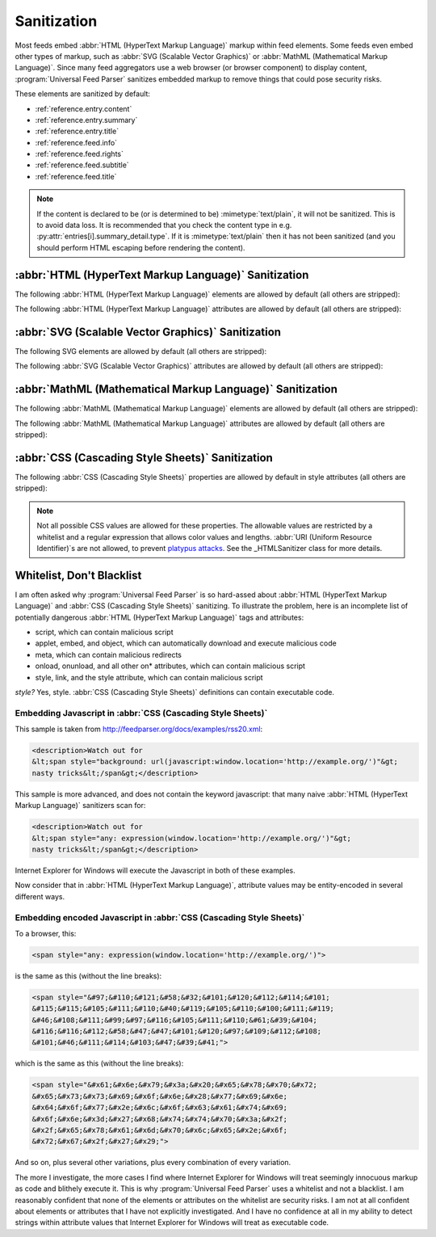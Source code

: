 .. _advanced.sanitization:

Sanitization
============

Most feeds embed :abbr:`HTML (HyperText Markup Language)` markup within feed
elements.  Some feeds even embed other types of markup, such as :abbr:`SVG
(Scalable Vector Graphics)` or :abbr:`MathML (Mathematical Markup Language)`.
Since many feed aggregators use a web browser (or browser component) to display
content, :program:`Universal Feed Parser` sanitizes embedded markup to remove
things that could pose security risks.

These elements are sanitized by default:

* :ref:`reference.entry.content`
* :ref:`reference.entry.summary`
* :ref:`reference.entry.title`
* :ref:`reference.feed.info`
* :ref:`reference.feed.rights`
* :ref:`reference.feed.subtitle`
* :ref:`reference.feed.title`


.. note::

    If the content is declared to be (or is determined to be)
    :mimetype:`text/plain`, it will not be sanitized. This is to avoid data loss.
    It is recommended that you check the content type in e.g.
    :py:attr:`entries[i].summary_detail.type`. If it is :mimetype:`text/plain` then
    it has not been sanitized (and you should perform HTML escaping before
    rendering the content).


.. _advanced.sanitization.html:

:abbr:`HTML (HyperText Markup Language)` Sanitization
-----------------------------------------------------

The following :abbr:`HTML (HyperText Markup Language)` elements are allowed by
default (all others are stripped):

.. hlist::
   :columns: 3

   * a
   * abbr
   * acronym
   * address
   * area
   * article
   * aside
   * audio
   * b
   * big
   * blockquote
   * br
   * button
   * canvas
   * caption
   * center
   * cite
   * code
   * col
   * colgroup
   * command
   * datagrid
   * datalist
   * dd
   * del
   * details
   * dfn
   * dialog
   * dir
   * div
   * dl
   * dt
   * em
   * event-source
   * fieldset
   * figure
   * font
   * footer
   * form
   * h1
   * h2
   * h3
   * h4
   * h5
   * h6
   * header
   * hr
   * i
   * img
   * input
   * ins
   * kbd
   * keygen
   * label
   * legend
   * li
   * m
   * map
   * menu
   * meter
   * multicol
   * nav
   * nextid
   * noscript
   * ol
   * optgroup
   * option
   * output
   * p
   * pre
   * progress
   * q
   * s
   * samp
   * section
   * select
   * small
   * sound
   * source
   * spacer
   * span
   * strike
   * strong
   * sub
   * sup
   * table
   * tbody
   * td
   * textarea
   * tfoot
   * th
   * thead
   * time
   * tr
   * tt
   * u
   * ul
   * var
   * video


The following :abbr:`HTML (HyperText Markup Language)` attributes are allowed
by default (all others are stripped):

.. hlist::
   :columns: 3

   * abbr
   * accept
   * accept-charset
   * accesskey
   * action
   * align
   * alt
   * autocomplete
   * autofocus
   * autoplay
   * axis
   * background
   * balance
   * bgcolor
   * bgproperties
   * border
   * bordercolor
   * bordercolordark
   * bordercolorlight
   * bottompadding
   * cellpadding
   * cellspacing
   * ch
   * challenge
   * char
   * charoff
   * charset
   * checked
   * choff
   * cite
   * class
   * clear
   * color
   * cols
   * colspan
   * compact
   * contenteditable
   * coords
   * data
   * datafld
   * datapagesize
   * datasrc
   * datetime
   * default
   * delay
   * dir
   * disabled
   * draggable
   * dynsrc
   * enctype
   * end
   * face
   * for
   * form
   * frame
   * galleryimg
   * gutter
   * headers
   * height
   * hidden
   * hidefocus
   * high
   * href
   * hreflang
   * hspace
   * icon
   * id
   * inputmode
   * ismap
   * keytype
   * label
   * lang
   * leftspacing
   * list
   * longdesc
   * loop
   * loopcount
   * loopend
   * loopstart
   * low
   * lowsrc
   * max
   * maxlength
   * media
   * method
   * min
   * multiple
   * name
   * nohref
   * noshade
   * nowrap
   * open
   * optimum
   * pattern
   * ping
   * point-size
   * poster
   * pqg
   * preload
   * prompt
   * radiogroup
   * readonly
   * rel
   * repeat-max
   * repeat-min
   * replace
   * required
   * rev
   * rightspacing
   * rows
   * rowspan
   * rules
   * scope
   * selected
   * shape
   * size
   * span
   * src
   * start
   * step
   * summary
   * suppress
   * tabindex
   * target
   * template
   * title
   * toppadding
   * type
   * unselectable
   * urn
   * usemap
   * valign
   * value
   * variable
   * volume
   * vrml
   * vspace
   * width
   * wrap
   * xml:lang


.. _advanced.sanitization.svg:

:abbr:`SVG (Scalable Vector Graphics)` Sanitization
---------------------------------------------------

The following SVG elements are allowed by default (all others are stripped):

.. hlist::
   :columns: 3

   * a
   * animate
   * animateColor
   * animateMotion
   * animateTransform
   * circle
   * defs
   * desc
   * ellipse
   * font-face
   * font-face-name
   * font-face-src
   * foreignObject
   * g
   * glyph
   * hkern
   * line
   * linearGradient
   * marker
   * metadata
   * missing-glyph
   * mpath
   * path
   * polygon
   * polyline
   * radialGradient
   * rect
   * set
   * stop
   * svg
   * switch
   * text
   * title
   * tspan
   * use


The following :abbr:`SVG (Scalable Vector Graphics)` attributes are allowed by
default (all others are stripped):

.. hlist::
   :columns: 3

   * accent-height
   * accumulate
   * additive
   * alphabetic
   * arabic-form
   * ascent
   * attributeName
   * attributeType
   * baseProfile
   * bbox
   * begin
   * by
   * calcMode
   * cap-height
   * class
   * color
   * color-rendering
   * content
   * cx
   * cy
   * d
   * descent
   * display
   * dur
   * dx
   * dy
   * end
   * fill
   * fill-opacity
   * fill-rule
   * font-family
   * font-size
   * font-stretch
   * font-style
   * font-variant
   * font-weight
   * from
   * fx
   * fy
   * g1
   * g2
   * glyph-name
   * gradientUnits
   * hanging
   * height
   * horiz-adv-x
   * horiz-origin-x
   * id
   * ideographic
   * k
   * keyPoints
   * keySplines
   * keyTimes
   * lang
   * marker-end
   * marker-mid
   * marker-start
   * markerHeight
   * markerUnits
   * markerWidth
   * mathematical
   * max
   * min
   * name
   * offset
   * opacity
   * orient
   * origin
   * overline-position
   * overline-thickness
   * panose-1
   * path
   * pathLength
   * points
   * preserveAspectRatio
   * r
   * refX
   * refY
   * repeatCount
   * repeatDur
   * requiredExtensions
   * requiredFeatures
   * restart
   * rotate
   * rx
   * ry
   * slope
   * stemh
   * stemv
   * stop-color
   * stop-opacity
   * strikethrough-position
   * strikethrough-thickness
   * stroke
   * stroke-dasharray
   * stroke-dashoffset
   * stroke-linecap
   * stroke-linejoin
   * stroke-miterlimit
   * stroke-opacity
   * stroke-width
   * systemLanguage
   * target
   * text-anchor
   * to
   * transform
   * type
   * u1
   * u2
   * underline-position
   * underline-thickness
   * unicode
   * unicode-range
   * units-per-em
   * values
   * version
   * viewBox
   * visibility
   * width
   * widths
   * x
   * x-height
   * x1
   * x2
   * xlink:actuate
   * xlink:arcrole
   * xlink:href
   * xlink:role
   * xlink:show
   * xlink:title
   * xlink:type
   * xml:base
   * xml:lang
   * xml:space
   * xmlns
   * xmlns:xlink
   * y
   * y1
   * y2
   * zoomAndPan


.. _advanced.sanitization.mathml:

:abbr:`MathML (Mathematical Markup Language)` Sanitization
----------------------------------------------------------

The following :abbr:`MathML (Mathematical Markup Language)` elements are
allowed by default (all others are stripped):

.. hlist::
   :columns: 3

   * annotation
   * annotation-xml
   * maction
   * math
   * merror
   * mfenced
   * mfrac
   * mi
   * mmultiscripts
   * mn
   * mo
   * mover
   * mpadded
   * mphantom
   * mprescripts
   * mroot
   * mrow
   * mspace
   * msqrt
   * mstyle
   * msub
   * msubsup
   * msup
   * mtable
   * mtd
   * mtext
   * mtr
   * munder
   * munderover
   * none
   * semantics


The following :abbr:`MathML (Mathematical Markup Language)` attributes are
allowed by default (all others are stripped):

.. hlist::
   :columns: 3

   * actiontype
   * align
   * close
   * columnalign
   * columnlines
   * columnspacing
   * columnspan
   * depth
   * display
   * displaystyle
   * encoding
   * equalcolumns
   * equalrows
   * fence
   * fontstyle
   * fontweight
   * frame
   * height
   * linethickness
   * lspace
   * mathbackground
   * mathcolor
   * mathvariant
   * maxsize
   * minsize
   * open
   * other
   * rowalign
   * rowlines
   * rowspacing
   * rowspan
   * rspace
   * scriptlevel
   * selection
   * separator
   * separators
   * stretchy
   * width
   * xlink:href
   * xlink:show
   * xlink:type
   * xmlns
   * xmlns:xlink


.. _advanced.sanitization.css:

:abbr:`CSS (Cascading Style Sheets)` Sanitization
-------------------------------------------------

The following :abbr:`CSS (Cascading Style Sheets)` properties are allowed by
default in style attributes (all others are stripped):

.. hlist::
   :columns: 3

   * azimuth
   * background-color
   * border-bottom-color
   * border-collapse
   * border-color
   * border-left-color
   * border-right-color
   * border-top-color
   * clear
   * color
   * cursor
   * direction
   * display
   * elevation
   * float
   * font
   * font-family
   * font-size
   * font-style
   * font-variant
   * font-weight
   * height
   * letter-spacing
   * line-height
   * overflow
   * pause
   * pause-after
   * pause-before
   * pitch
   * pitch-range
   * richness
   * speak
   * speak-header
   * speak-numeral
   * speak-punctuation
   * speech-rate
   * stress
   * text-align
   * text-decoration
   * text-indent
   * unicode-bidi
   * vertical-align
   * voice-family
   * volume
   * white-space
   * width


.. note::

    Not all possible CSS values are allowed for these properties.  The
    allowable values are restricted by a whitelist and a regular expression that
    allows color values and lengths.  :abbr:`URI (Uniform Resource Identifier)`\s
    are not allowed, to prevent `platypus attacks <http://diveintomark.org/archives/2003/06/12/how_to_consume_rss_safely>`_.
    See the _HTMLSanitizer class for more details.


Whitelist, Don't Blacklist
--------------------------

I am often asked why :program:`Universal Feed Parser` is so hard-assed about
:abbr:`HTML (HyperText Markup Language)` and :abbr:`CSS (Cascading Style
Sheets)` sanitizing.  To illustrate the problem, here is an incomplete list of
potentially dangerous :abbr:`HTML (HyperText Markup Language)` tags and
attributes:

* script, which can contain malicious script
* applet, embed, and object, which can automatically download and execute malicious code
* meta, which can contain malicious redirects
* onload, onunload, and all other on* attributes, which can contain malicious script
* style, link, and the style attribute, which can contain malicious script

*style?* Yes, style. :abbr:`CSS (Cascading Style Sheets)` definitions can contain executable code.


Embedding Javascript in :abbr:`CSS (Cascading Style Sheets)`
~~~~~~~~~~~~~~~~~~~~~~~~~~~~~~~~~~~~~~~~~~~~~~~~~~~~~~~~~~~~

This sample is taken from `http://feedparser.org/docs/examples/rss20.xml <http://feedparser.org/docs/examples/rss20.xml>`_:

.. sourcecode:: html


    <description>Watch out for
    &lt;span style="background: url(javascript:window.location='http://example.org/')"&gt;
    nasty tricks&lt;/span&gt;</description>


This sample is more advanced, and does not contain the keyword javascript: that
many naive :abbr:`HTML (HyperText Markup Language)` sanitizers scan for:

.. sourcecode:: html

    <description>Watch out for
    &lt;span style="any: expression(window.location='http://example.org/')"&gt;
    nasty tricks&lt;/span&gt;</description>


Internet Explorer for Windows will execute the Javascript in both of these examples.

Now consider that in :abbr:`HTML (HyperText Markup Language)`, attribute values may be entity-encoded in several different ways.


Embedding encoded Javascript in :abbr:`CSS (Cascading Style Sheets)`
~~~~~~~~~~~~~~~~~~~~~~~~~~~~~~~~~~~~~~~~~~~~~~~~~~~~~~~~~~~~~~~~~~~~

To a browser, this:

.. sourcecode:: html

    <span style="any: expression(window.location='http://example.org/')">


is the same as this (without the line breaks):

.. sourcecode:: html

    <span style="&#97;&#110;&#121;&#58;&#32;&#101;&#120;&#112;&#114;&#101;
    &#115;&#115;&#105;&#111;&#110;&#40;&#119;&#105;&#110;&#100;&#111;&#119;
    &#46;&#108;&#111;&#99;&#97;&#116;&#105;&#111;&#110;&#61;&#39;&#104;
    &#116;&#116;&#112;&#58;&#47;&#47;&#101;&#120;&#97;&#109;&#112;&#108;
    &#101;&#46;&#111;&#114;&#103;&#47;&#39;&#41;">


which is the same as this (without the line breaks):

.. sourcecode:: html

    <span style="&#x61;&#x6e;&#x79;&#x3a;&#x20;&#x65;&#x78;&#x70;&#x72;
    &#x65;&#x73;&#x73;&#x69;&#x6f;&#x6e;&#x28;&#x77;&#x69;&#x6e;
    &#x64;&#x6f;&#x77;&#x2e;&#x6c;&#x6f;&#x63;&#x61;&#x74;&#x69;
    &#x6f;&#x6e;&#x3d;&#x27;&#x68;&#x74;&#x74;&#x70;&#x3a;&#x2f;
    &#x2f;&#x65;&#x78;&#x61;&#x6d;&#x70;&#x6c;&#x65;&#x2e;&#x6f;
    &#x72;&#x67;&#x2f;&#x27;&#x29;">


And so on, plus several other variations, plus every combination of every
variation.

The more I investigate, the more cases I find where Internet Explorer for
Windows will treat seemingly innocuous markup as code and blithely execute it.
This is why :program:`Universal Feed Parser` uses a whitelist and not a
blacklist. I am reasonably confident that none of the elements or attributes on
the whitelist are security risks. I am not at all confident about elements or
attributes that I have not explicitly investigated. And I have no confidence at
all in my ability to detect strings within attribute values that Internet
Explorer for Windows will treat as executable code.

.. seealso::

    `How to consume RSS safely <http://diveintomark.org/archives/2003/06/12/how_to_consume_rss_safely>`_
        Explains the platypus attack.
